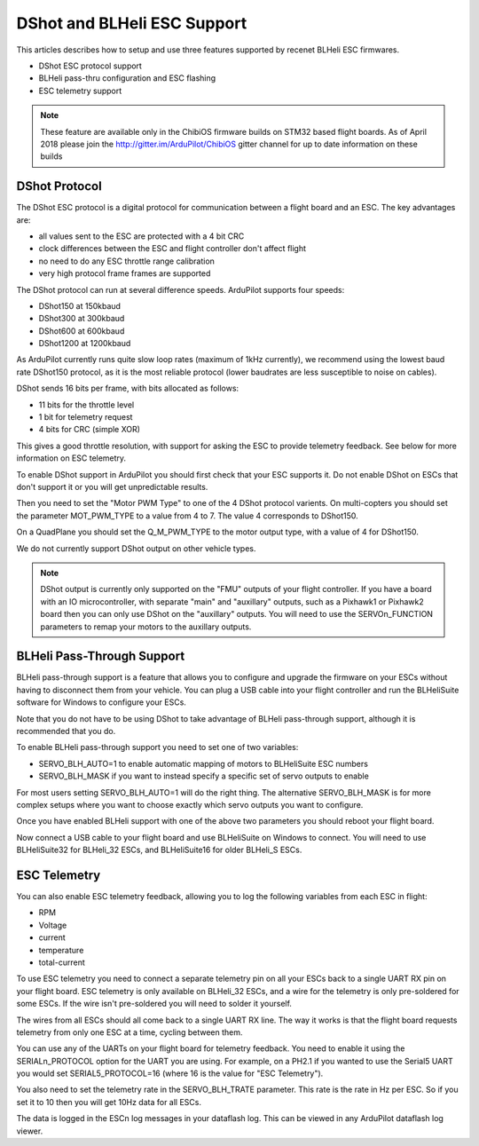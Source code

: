.. _common-dshot:

============================
DShot and BLHeli ESC Support
============================

..  youtube:: np7xXY_e5sA
    :width: 100%

This articles describes how to setup and use three features supported
by recenet BLHeli ESC firmwares.

- DShot ESC protocol support
- BLHeli pass-thru configuration and ESC flashing
- ESC telemetry support

.. note::

   These feature are available only in the ChibiOS firmware
   builds on STM32 based flight boards. As of April 2018 please join the
   http://gitter.im/ArduPilot/ChibiOS gitter channel for up to date
   information on these builds

DShot Protocol
==============

The DShot ESC protocol is a digital protocol for communication between
a flight board and an ESC. The key advantages are:

- all values sent to the ESC are protected with a 4 bit CRC
- clock differences between the ESC and flight controller don't affect
  flight
- no need to do any ESC throttle range calibration
- very high protocol frame frames are supported

The DShot protocol can run at several difference speeds. ArduPilot
supports four speeds:

- DShot150 at 150kbaud
- DShot300 at 300kbaud
- DShot600 at 600kbaud
- DShot1200 at 1200kbaud

As ArduPilot currently runs quite slow loop rates (maximum of 1kHz
currently), we recommend using the lowest baud rate DShot150 protocol,
as it is the most reliable protocol (lower baudrates are less
susceptible to noise on cables).

DShot sends 16 bits per frame, with bits allocated as follows:

- 11 bits for the throttle level
- 1 bit for telemetry request
- 4 bits for CRC (simple XOR)

This gives a good throttle resolution, with support for asking the ESC
to provide telemetry feedback. See below for more information on ESC
telemetry.

To enable DShot support in ArduPilot you should first check that your
ESC supports it. Do not enable DShot on ESCs that don't support it or
you will get unpredictable results.

Then you need to set the "Motor PWM Type" to one of the 4 DShot
protocol varients. On multi-copters you should set the parameter
MOT_PWM_TYPE to a value from 4 to 7. The value 4 corresponds to
DShot150.

On a QuadPlane you should set the Q_M_PWM_TYPE to the motor output
type, with a value of 4 for DShot150.

We do not currently support DShot output on other vehicle types.

.. note::

   DShot output is currently only supported on the "FMU" outputs of
   your flight controller. If you have a board with an IO
   microcontroller, with separate "main" and "auxillary" outputs, such
   as a Pixhawk1 or Pixhawk2 board then you can only use DShot on the
   "auxillary" outputs. You will need to use the SERVOn_FUNCTION
   parameters to remap your motors to the auxillary outputs.
   

BLHeli Pass-Through Support
===========================

BLHeli pass-through support is a feature that allows you to configure
and upgrade the firmware on your ESCs without having to disconnect
them from your vehicle. You can plug a USB cable into your flight
controller and run the BLHeliSuite software for Windows to configure
your ESCs.

Note that you do not have to be using DShot to take advantage of
BLHeli pass-through support, although it is recommended that you do.

To enable BLHeli pass-through support you need to set one of two
variables:

- SERVO_BLH_AUTO=1 to enable automatic mapping of motors to
  BLHeliSuite ESC numbers
- SERVO_BLH_MASK if you want to instead specify a specific set of
  servo outputs to enable

For most users setting SERVO_BLH_AUTO=1 will do the right thing. The
alternative SERVO_BLH_MASK is for more complex setups where you want
to choose exactly which servo outputs you want to configure.

Once you have enabled BLHeli support with one of the above two
parameters you should reboot your flight board.

Now connect a USB cable to your flight board and use BLHeliSuite on
Windows to connect. You will need to use BLHeliSuite32 for BLHeli_32
ESCs, and BLHeliSuite16 for older BLHeli_S ESCs.

ESC Telemetry
=============

You can also enable ESC telemetry feedback, allowing you to log the
following variables from each ESC in flight:

- RPM
- Voltage
- current
- temperature
- total-current

To use ESC telemetry you need to connect a separate telemetry pin on
all your ESCs back to a single UART RX pin on your flight board. ESC
telemetry is only available on BLHeli_32 ESCs, and a wire for the
telemetry is only pre-soldered for some ESCs. If the wire isn't
pre-soldered you will need to solder it yourself.

The wires from all ESCs should all come back to a single UART RX
line. The way it works is that the flight board requests telemetry
from only one ESC at a time, cycling between them.

You can use any of the UARTs on your flight board for telemetry
feedback. You need to enable it using the SERIALn_PROTOCOL option for
the UART you are using. For example, on a PH2.1 if you wanted to use
the Serial5 UART you would set SERIAL5_PROTOCOL=16 (where 16 is the
value for "ESC Telemetry").

You also need to set the telemetry rate in the SERVO_BLH_TRATE
parameter. This rate is the rate in Hz per ESC. So if you set it to 10
then you will get 10Hz data for all ESCs.

The data is logged in the ESCn log messages in your dataflash
log. This can be viewed in any ArduPilot dataflash log viewer.
